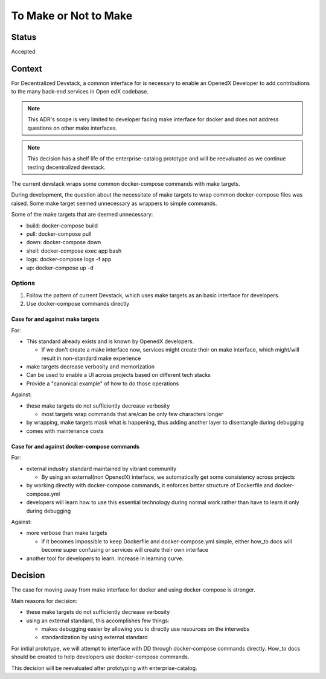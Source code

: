 To Make or Not to Make
======================


Status
------

Accepted


Context
-------

For Decentralized Devstack, a common interface for is necessary to enable an OpenedX Developer to add contributions to the many back-end services in Open edX codebase.

.. Note:: This ADR's scope is very limited to developer facing make interface for docker and does not address questions on other make interfaces.

.. Note:: This decision has a shelf life of the enterprise-catalog prototype and will be reevaluated as we continue testing decentralized devstack.

The current devstack wraps some common docker-compose commands with make targets.

During development, the question about the necessitate of make targets to wrap common docker-compose files was raised. Some make target seemed unnecessary as wrappers to simple commands.

Some of the make targets that are deemed unnecessary:

- build: docker-compose build
- pull: docker-compose pull
- down: docker-compose down
- shell: docker-compose exec app bash
- logs: docker-compose logs -f app
- up: docker-compose up -d

Options
~~~~~~~

1. Follow the pattern of current Devstack, which uses make targets as an basic interface for developers.

2. Use docker-compose commands directly

Case for and against make targets
`````````````````````````````````

For:

- This standard already exists and is known by OpenedX developers.

  * If we don't create a make interface now, services might create their on make interface, which might/will result in non-standard make experience

- make targets decrease verbosity and memorization
- Can be used to enable a UI across projects based on different tech stacks
- Provide a "canonical example" of how to do those operations

Against:

- these make targets do not sufficiently decrease verbosity

  * most targets wrap commands that are/can be only few characters longer

- by wrapping, make targets mask what is happening, thus adding another layer to disentangle during debugging
- comes with maintenance costs

Case for and against docker-compose commands
````````````````````````````````````````````

For:

- external industry standard maintained by vibrant community

  * By using an external(non OpenedX) interface, we automatically get some consistency across projects

- by working directly with docker-compose commands, it enforces better structure of Dockerfile and docker-compose.yml
- developers will learn how to use this essential technology during normal work rather than have to learn it only during debugging

Against:

- more verbose than make targets

  * if it becomes impossible to keep Dockerfile and docker-compose.yml simple, either how_to docs will become super confusing or services will create their own interface

- another tool for developers to learn. Increase in learning curve.

Decision
--------

The case for moving away from make interface for docker and using docker-compose is stronger.

Main reasons for decision:

- these make targets do not sufficiently decrease verbosity
- using an external standard, this accomplishes few things:

  * makes debugging easier by allowing you to directly use resources on the interwebs
  * standardization by using external standard


For initial prototype, we will attempt to interface with DD through docker-compose commands directly. How_to docs should be created to help developers use docker-compose commands.

This decision will be reevaluated after prototyping with enterprise-catalog.
